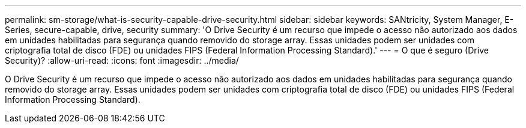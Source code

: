 ---
permalink: sm-storage/what-is-security-capable-drive-security.html 
sidebar: sidebar 
keywords: SANtricity, System Manager, E-Series, secure-capable, drive, security 
summary: 'O Drive Security é um recurso que impede o acesso não autorizado aos dados em unidades habilitadas para segurança quando removido do storage array. Essas unidades podem ser unidades com criptografia total de disco (FDE) ou unidades FIPS (Federal Information Processing Standard).' 
---
= O que é seguro (Drive Security)?
:allow-uri-read: 
:icons: font
:imagesdir: ../media/


[role="lead"]
O Drive Security é um recurso que impede o acesso não autorizado aos dados em unidades habilitadas para segurança quando removido do storage array. Essas unidades podem ser unidades com criptografia total de disco (FDE) ou unidades FIPS (Federal Information Processing Standard).
